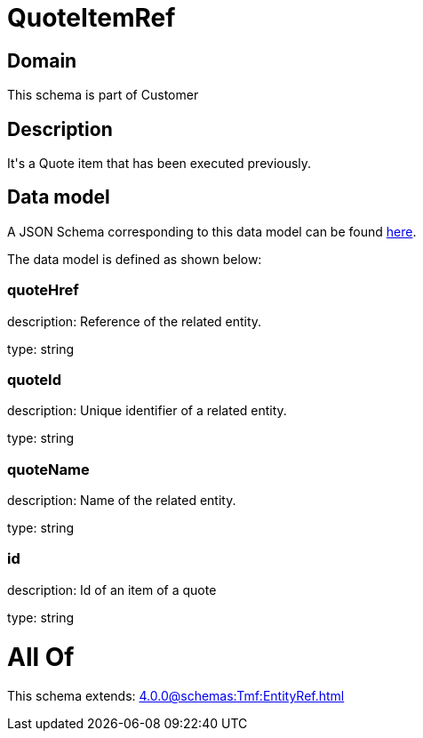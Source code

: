 = QuoteItemRef

[#domain]
== Domain

This schema is part of Customer

[#description]
== Description

It&#x27;s a Quote item that has been executed previously.


[#data_model]
== Data model

A JSON Schema corresponding to this data model can be found https://tmforum.org[here].

The data model is defined as shown below:


=== quoteHref
description: Reference of the related entity.

type: string


=== quoteId
description: Unique identifier of a related entity.

type: string


=== quoteName
description: Name of the related entity.

type: string


=== id
description: Id of an item of a quote

type: string


= All Of 
This schema extends: xref:4.0.0@schemas:Tmf:EntityRef.adoc[]
